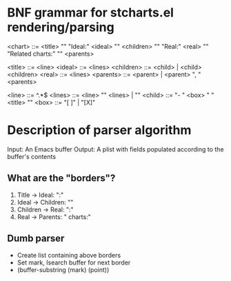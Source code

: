 * BNF grammar for stcharts.el rendering/parsing

<chart>    ::= <title> "\n"
               "Ideal:\n" <ideal> "\n"
               <children> "\n"
               "Real:\n" <real> "\n\n"
               "Related charts:" "\n"
               <parents>

<title>    ::= <line>
<ideal>    ::= <lines>
<children> ::= <child> | <child> <children>
<real>     ::= <lines>
<parents>  ::= <parent> | <parent> ", " <parents>

<line>     ::= ^.*$
<lines>    ::= <line> "\n" <lines> | ""
<child>    ::= "- " <box> " " <title> "\n"
<box>      ::= "[ ]" | "[X]"

* Description of parser algorithm
Input: An Emacs buffer
Output: A plist with fields populated according to the buffer's contents

** What are the "borders"?
1. Title -> Ideal: "\nIdeal:\n"
2. Ideal -> Children: "\n\n"
3. Children -> Real: "\nReal:"
4. Real -> Parents: "\n\nRelated charts:"

** Dumb parser
- Create list containing above borders
- Set mark, Isearch buffer for next border
- (buffer-substring (mark) (point))
